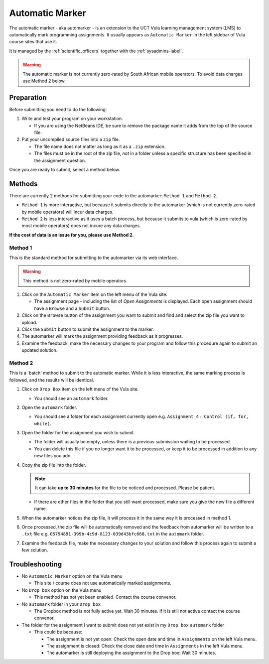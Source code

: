 Automatic Marker
================

The automatic marker - aka automarker - is an extension to the UCT Vula
learning management system (LMS) to automatically mark programming
assignments. It usually appears as ``Automatic Marker`` in the left sidebar
of Vula course sites that use it. 

It is managed by the :ref:`scientific_officers` together with the
:ref:`sysadmins-label`.


.. warning:: The automatic marker is not currently zero-rated by South African mobile operators. To avoid data charges use Method 2 below.

Preparation
-----------

Before submitting you need to do the following:

#. Write and test your program on your workstation. 
   
   * If you are using the NetBeans IDE, be sure to remove the package name it adds from the top of the source file.

#. Put your uncompiled source files into a ``zip`` file.

   * The file name does not matter as long as it as a ``.zip`` extension.

   * The files must be in the root of the zip file, *not* in a folder unless a specific structure has been specified in the assignment question. 

Once you are ready to submit, select a method below.

Methods
-------

There are currently 2 methods for submitting your code to the automarker: ``Method 1`` and ``Method 2``. 

* ``Method 1`` is more interactive, but because it submits directly to the automarker (which is not currently zero-rated by mobile operators) will incur data charges.

* ``Method 2`` is less interactive as it uses a batch process, but because it submits to vula (which is zero-rated by most mobile operators) does not incure any data charges. 

**If the cost of data is an issue for you, please use Method 2.**


Method 1
########

This is the standard method for submitting to the automarker via its web interface. 

.. warning:: This method is not zero-rated by mobile operators.

#. Click on the ``Automatic Marker`` item on the left menu of the Vula site.

   * The assignment page - including the list of *Open Assignments* is displayed. Each open assignment should have a ``Browse`` and a ``Submit`` button.

#. Click on the ``Browse`` button of the assignment you want to submit and find and select the zip file you want to upload.

#. Click the ``Submit`` button to submit the assignment to the marker.

#. The automarker will mark the assignment providing feedback as it progresses. 

#. Examine the feedback, make the necessary changes to your program and follow this procedure again to submit an updated solution.

Method 2
########

.. note::Use this method to avoid data charges.


This is a 'batch' method to submit to the automatic marker. While 
it is less interactive, the same marking process is followed, 
and the results will be identical.

#. Click on ``Drop Box`` item on the left menu of the Vula site.

   * You should see an ``automark`` folder.

#. Open the ``automark`` folder.

   * You should see a folder for each assignment currently open e.g. ``Assignment 4: Control (if, for, while)``.

#. Open the folder for the assignment you wish to submit. 
   
   * The folder will usually be empty, unless there is a previous submission waiting to be processed. 
   * You can delete this file if you no longer want it to be processed, or keep it to be processed in addition to any new files you add.

#. Copy the zip file into the folder.

   .. note:: It can take **up to 30 minutes** for the file to be noticed and processed. Please be patient.
  
   * If there are other files in the folder that you still want processed, make sure you give the new file a different name.

#. When the automarker notices the zip file, it will process it in the same way it is processed in method 1.
    
#. Once processed, the zip file will be automatically removed and the feedback from automarker will be written to a ``.txt`` file e.g. ``05794891-399b-4c9d-8123-039d43bfc668.txt`` in the ``automark`` folder.


#. Examine the feedback file, make the necessary changes to your solution and follow this process again to submit a few solution.


Troubleshooting
---------------

* No ``Automatic Marker`` option on the Vula menu
  
  * This site / course does not use automatically marked assignments.

* No ``Drop box`` option on the Vula menu
  
  * This method has not yet been enabled. Contact the course convenor.

* No ``automark`` folder in your ``Drop box``
  
  * The Dropbox method is not fully active yet. Wait 30 minutes. If it 
    is still not active contact the course convenor.

* The folder for the assignment I want to submit does not yet exist in my ``Drop box`` ``automark`` folder
  
  * This could be because:

    * The assignment is not yet open: Check the open date and time in ``Assignments`` on the left Vula menu.
    * The assignment is closed: Check the close date and time in ``Assignments`` in the left Vula menu.
    * The automarker is still deploying the assignment to the Drop box: Wait 30 minutes.
